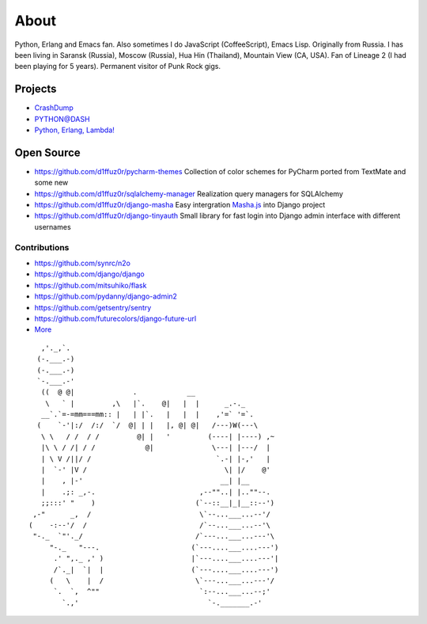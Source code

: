 About
#####

Python, Erlang and Emacs fan. Also sometimes I do JavaScript (CoffeeScript), Emacs Lisp. Originally from Russia. I has been living in Saransk (Russia), Moscow (Russia), Hua Hin (Thailand), Mountain View (CA, USA). Fan of Lineage 2 (I had been playing for 5 years). Permanent visitor of Punk Rock gigs.


Projects
--------

* `CrashDump`_
* `PYTHON@DASH`_
* `Python, Erlang, Lambda!`_

Open Source
-----------

* https://github.com/d1ffuz0r/pycharm-themes Collection of color schemes for PyCharm ported from TextMate and some new

* https://github.com/d1ffuz0r/sqlalchemy-manager Realization query managers for SQLAlchemy

* https://github.com/d1ffuz0r/django-masha Easy intergration Masha.js_ into Django project

* https://github.com/d1ffuz0r/django-tinyauth Small library for fast login into Django admin interface with different usernames


Contributions
=============

* https://github.com/synrc/n2o
* https://github.com/django/django
* https://github.com/mitsuhiko/flask
* https://github.com/pydanny/django-admin2
* https://github.com/getsentry/sentry
* https://github.com/futurecolors/django-future-url
* More_


::

      ,'._,`.
     (-.___.-)
     (-.___.-)
     `-.___.-'
      ((  @ @|              .            __
       \   ` |         ,\   |`.    @|   |  |      _.-._
      __`.`=-=mm===mm:: |   | |`.   |   |  |    ,'=` '=`.
     (    `-'|:/  /:/  `/  @| | |   |, @| @|   /---)W(---\
      \ \   / /  / /         @| |   '         (----| |----) ,~
      |\ \ / /| / /            @|              \---| |---/  |
      | \ V /||/ /                              `.-| |-,'   |
      |  `-' |V /                                 \| |/    @'
      |    , |-'                                 __| |__
      |    .;: _,-.                         ,--""..| |..""--.
      ;;:::' "    )                        (`--::__|_|__::--')
    ,-"      _,  /                          \`--...___...--'/
   (    -:--'/  /                           /`--...___...--'\
    "-._  `"'._/                           /`---...___...---'\
        "-._   "---.                      (`---....___....---')
         .' ",._ ,' )                     |`---....___....---'|
         /`._|  `|  |                     (`---....___....---')
        (   \    |  /                      \`---...___...---'/
         `.  `,  ^""                        `:--...___...--;'
           `.,'                               `-._______.-'


.. _PYTHON@DASH: http://python-dashapp.tk
.. _CrashDump: http://crashdump.io
.. _Python, Erlang, Lambda!: http://crazy-lambda.blogspot.com/
.. _More: http://github.com/d1ffuz0r
.. _Masha.js: http://mashajs.com/index_eng.html
